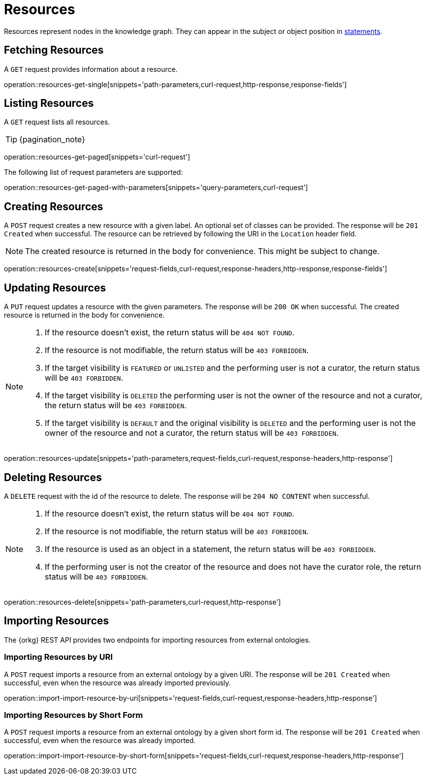 = Resources

Resources represent nodes in the knowledge graph.
They can appear in the subject or object position in <<Statements,statements>>.

[[resources-fetch]]
== Fetching Resources

A `GET` request provides information about a resource.

operation::resources-get-single[snippets='path-parameters,curl-request,http-response,response-fields']

[[resources-list]]
== Listing Resources

A `GET` request lists all resources.

TIP: {pagination_note}

operation::resources-get-paged[snippets='curl-request']

The following list of request parameters are supported:

operation::resources-get-paged-with-parameters[snippets='query-parameters,curl-request']

[[resources-create]]
== Creating Resources

A `POST` request creates a new resource with a given label.
An optional set of classes can be provided.
The response will be `201 Created` when successful.
The resource can be retrieved by following the URI in the `Location` header field.

NOTE: The created resource is returned in the body for convenience. This might be subject to change.

operation::resources-create[snippets='request-fields,curl-request,response-headers,http-response,response-fields']

[[resources-edit]]
== Updating Resources

A `PUT` request updates a resource with the given parameters.
The response will be `200 OK` when successful.
The created resource is returned in the body for convenience.

[NOTE]
====
1. If the resource doesn't exist, the return status will be `404 NOT FOUND`.
2. If the resource is not modifiable, the return status will be `403 FORBIDDEN`.
3. If the target visibility is `FEATURED` or `UNLISTED` and the performing user is not a curator, the return status will be `403 FORBIDDEN`.
4. If the target visibility is `DELETED` the performing user is not the owner of the resource and not a curator, the return status will be `403 FORBIDDEN`.
5. If the target visibility is `DEFAULT` and the original visibility is `DELETED` and the performing user is not the owner of the resource and not a curator, the return status will be `403 FORBIDDEN`.
====

operation::resources-update[snippets='path-parameters,request-fields,curl-request,response-headers,http-response']

[[resources-delete]]
== Deleting Resources

A `DELETE` request with the id of the resource to delete.
The response will be `204 NO CONTENT` when successful.

[NOTE]
====
1. If the resource doesn't exist, the return status will be `404 NOT FOUND`.
2. If the resource is not modifiable, the return status will be `403 FORBIDDEN`.
3. If the resource is used as an object in a statement, the return status will be `403 FORBIDDEN`.
4. If the performing user is not the creator of the resource and does not have the curator role, the return status will be `403 FORBIDDEN`.
====

operation::resources-delete[snippets='path-parameters,curl-request,http-response']

[[resources-import]]
== Importing Resources

The {orkg} REST API provides two endpoints for importing resources from external ontologies.

[[resources-import-by-uri]]
=== Importing Resources by URI

A `POST` request imports a resource from an external ontology by a given URI.
The response will be `201 Created` when successful, even when the resource was already imported previously.

operation::import-import-resource-by-uri[snippets='request-fields,curl-request,response-headers,http-response']

[[resources-import-by-short-form]]
=== Importing Resources by Short Form

A `POST` request imports a resource from an external ontology by a given short form id.
The response will be `201 Created` when successful, even when the resource was already imported.

operation::import-import-resource-by-short-form[snippets='request-fields,curl-request,response-headers,http-response']
